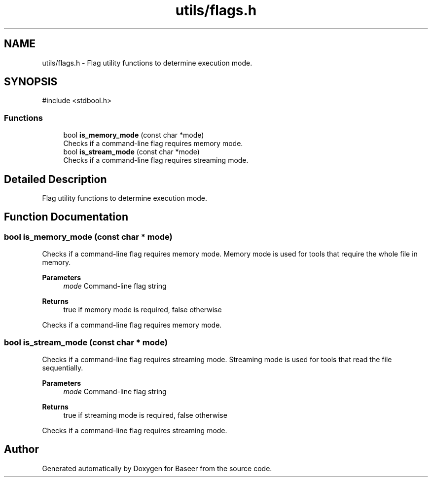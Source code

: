 .TH "utils/flags.h" 3 "Version 0.1.0" "Baseer" \" -*- nroff -*-
.ad l
.nh
.SH NAME
utils/flags.h \- Flag utility functions to determine execution mode\&.  

.SH SYNOPSIS
.br
.PP
\fR#include <stdbool\&.h>\fP
.br

.SS "Functions"

.in +1c
.ti -1c
.RI "bool \fBis_memory_mode\fP (const char *mode)"
.br
.RI "Checks if a command-line flag requires memory mode\&. "
.ti -1c
.RI "bool \fBis_stream_mode\fP (const char *mode)"
.br
.RI "Checks if a command-line flag requires streaming mode\&. "
.in -1c
.SH "Detailed Description"
.PP 
Flag utility functions to determine execution mode\&. 


.SH "Function Documentation"
.PP 
.SS "bool is_memory_mode (const char * mode)"

.PP
Checks if a command-line flag requires memory mode\&. Memory mode is used for tools that require the whole file in memory\&.

.PP
\fBParameters\fP
.RS 4
\fImode\fP Command-line flag string 
.RE
.PP
\fBReturns\fP
.RS 4
true if memory mode is required, false otherwise
.RE
.PP
Checks if a command-line flag requires memory mode\&. 
.SS "bool is_stream_mode (const char * mode)"

.PP
Checks if a command-line flag requires streaming mode\&. Streaming mode is used for tools that read the file sequentially\&.

.PP
\fBParameters\fP
.RS 4
\fImode\fP Command-line flag string 
.RE
.PP
\fBReturns\fP
.RS 4
true if streaming mode is required, false otherwise
.RE
.PP
Checks if a command-line flag requires streaming mode\&. 
.SH "Author"
.PP 
Generated automatically by Doxygen for Baseer from the source code\&.
